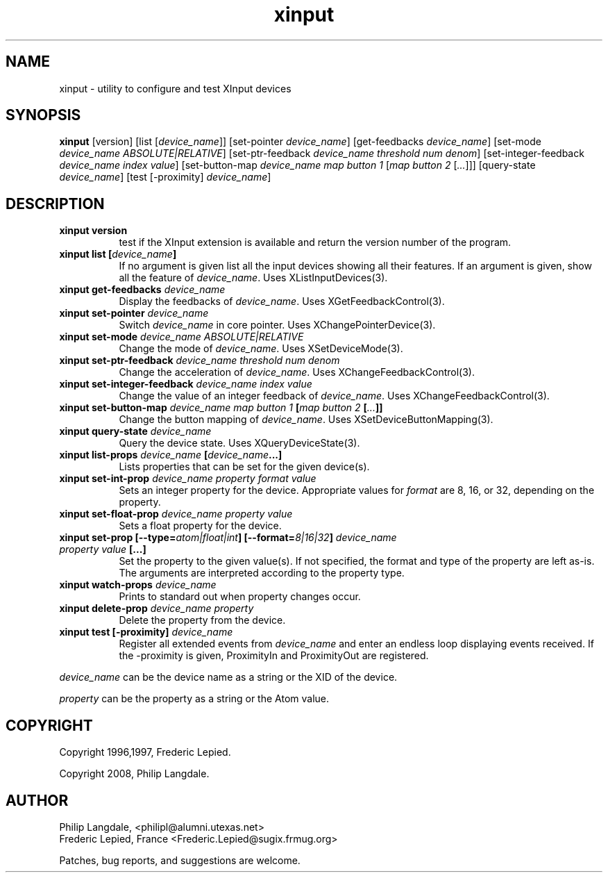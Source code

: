 .\" $Id: xinput.man,v 1.5 1997/06/09 16:06:31 fred Exp $
.TH xinput 1 __xorgversion__

.SH NAME
xinput - utility to configure and test XInput devices

.SH SYNOPSIS
.B xinput
[version] [list [\fIdevice_name\fP]] [set-pointer \fIdevice_name\fP]
[get-feedbacks \fIdevice_name\fP]
[set-mode \fIdevice_name\fP \fIABSOLUTE|RELATIVE\fP]
[set-ptr-feedback \fIdevice_name\fP \fIthreshold\fP \fInum\fP \fIdenom\fP]
[set-integer-feedback \fIdevice_name\fP \fIindex\fP \fIvalue\fP]
[set-button-map \fIdevice_name\fP \fImap button 1\fP [\fImap button 2\fP [\fI...\fP]]]
[query-state \fIdevice_name\fP]
[test [-proximity] \fIdevice_name\fP]

.SH DESCRIPTION
.TP 8
.B xinput version
test if the XInput extension is available and return the version number
of the program.
.PP
.TP 8
.B xinput list [\fIdevice_name\fP]
If no argument is given list all the input devices showing all their
features. If an argument is given, show all the feature of \fIdevice_name\fP.
Uses XListInputDevices(3).
.PP
.TP 8
.B xinput get-feedbacks \fIdevice_name\fP
Display the feedbacks of \fIdevice_name\fP. Uses XGetFeedbackControl(3).
.PP
.TP 8
.B xinput set-pointer \fIdevice_name\fP
Switch \fIdevice_name\fP in core pointer. Uses XChangePointerDevice(3).
.PP
.TP 8
.B xinput set-mode \fIdevice_name\fP \fIABSOLUTE|RELATIVE\fP
Change the mode of \fIdevice_name\fP. Uses XSetDeviceMode(3).
.PP
.TP 8
.B xinput set-ptr-feedback \fIdevice_name\fP \fIthreshold\fP \fInum\fP \fIdenom\fP
Change the acceleration of \fIdevice_name\fP. Uses XChangeFeedbackControl(3).
.PP
.TP 8
.B xinput set-integer-feedback \fIdevice_name\fP \fIindex\fP \fIvalue\fP
Change the value of an integer feedback of \fIdevice_name\fP. Uses XChangeFeedbackControl(3).
.PP
.TP 8
.B xinput set-button-map \fIdevice_name\fP \fImap button 1\fP [\fImap button 2\fP [\fI...\fP]]
Change the button mapping of \fIdevice_name\fP. Uses XSetDeviceButtonMapping(3).
.PP
.TP 8
.B xinput query-state \fIdevice_name\fP
Query the device state. Uses XQueryDeviceState(3).
.PP
.TP 8
.B xinput list-props \fIdevice_name\fP [\fIdevice_name\fP...]
Lists properties that can be set for the given device(s).
.PP
.TP 8
.B xinput set-int-prop \fIdevice_name\fP \fIproperty\fP \fIformat\fP \fIvalue\fP
Sets an integer property for the device.  Appropriate values for \fIformat\fP
are 8, 16, or 32, depending on the property.
.PP
.TP 8
.B xinput set-float-prop \fIdevice_name\fP \fIproperty\fP \fIvalue\fP
Sets a float property for the device.
.PP
.TP 8
.B xinput set\-prop [\-\-type=\fIatom|float|int\fP] [\-\-format=\fI8|16|32\fP] \fIdevice_name\fP \fIproperty\fP \fIvalue\fP [...]
Set the property to the given value(s).  If not specified, the format and type
of the property are left as-is.  The arguments are interpreted according to the
property type.
.PP
.TP 8
.B xinput watch-props \fIdevice_name\fP
Prints to standard out when property changes occur.
.PP
.TP 8
.B xinput delete-prop \fIdevice_name\fP \fIproperty\fP
Delete the property from the device.
.PP
.PP
.TP 8
.B xinput test [-proximity] \fIdevice_name\fP
Register all extended events from \fIdevice_name\fP and enter an endless
loop displaying events received. If the -proximity is given, ProximityIn
and ProximityOut are registered.
.PP
\fIdevice_name\fP can be the device name as a string or the XID of the
device.
.PP
\fIproperty\fP can be the property as a string or the Atom value.
.PP

.SH COPYRIGHT
Copyright 1996,1997, Frederic Lepied.
.PP
Copyright 2008, Philip Langdale.

.SH AUTHOR

.nf
Philip Langdale, <philipl@alumni.utexas.net>
Frederic Lepied, France <Frederic.Lepied@sugix.frmug.org>
.fi

Patches, bug reports, and suggestions are welcome.
